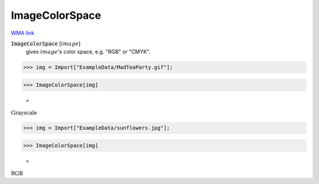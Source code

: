 ImageColorSpace
===============

`WMA link <https://reference.wolfram.com/language/ref/ImageColorSpace.html>`_


:code:`ImageColorSpace` [:math:`image`]
    gives :math:`image`'s color space, e.g. "RGB" or "CMYK".





>>> img = Import["ExampleData/MadTeaParty.gif"];


>>> ImageColorSpace[img]

    =
:math:`\text{Grayscale}`


>>> img = Import["ExampleData/sunflowers.jpg"];


>>> ImageColorSpace[img]

    =
:math:`\text{RGB}`


